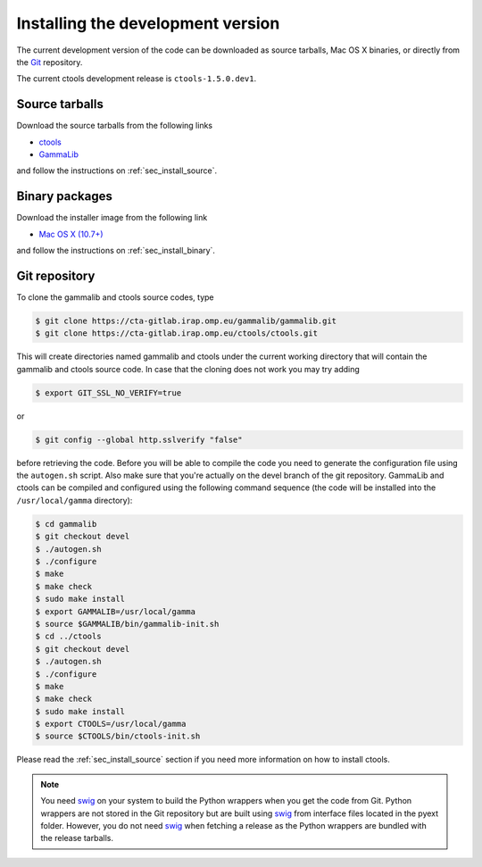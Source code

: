 .. _sec_install_devel:

Installing the development version
==================================

The current development version of the code can be downloaded as source
tarballs, Mac OS X binaries, or directly from the `Git <https://git-scm.com/>`_
repository.

The current ctools development release is ``ctools-1.5.0.dev1``.


Source tarballs
---------------

Download the source tarballs from the following links

- `ctools <http://cta.irap.omp.eu/ctools/releases/ctools/ctools-1.5.0.dev1.tar.gz>`_
- `GammaLib <http://cta.irap.omp.eu/ctools/releases/gammalib/gammalib-1.5.0.dev1.tar.gz>`_

and follow the instructions on :ref:`sec_install_source`.


Binary packages
---------------

Download the installer image from the following link

- `Mac OS X (10.7+) <http://cta.irap.omp.eu/ctools/releases/ctools/ctools-1.5.0.dev1-macosx10.7.dmg>`_

and follow the instructions on :ref:`sec_install_binary`.


Git repository
--------------

To clone the gammalib and ctools source codes, type

.. code-block:: bash

   $ git clone https://cta-gitlab.irap.omp.eu/gammalib/gammalib.git
   $ git clone https://cta-gitlab.irap.omp.eu/ctools/ctools.git
  
This will create directories named gammalib and ctools under the current
working directory that will contain the gammalib and ctools source code.
In case that the cloning does not work you may try adding

.. code-block:: bash

   $ export GIT_SSL_NO_VERIFY=true

or

.. code-block:: bash

   $ git config --global http.sslverify "false"

before retrieving the code.
Before you will be able to compile the code you need to generate the
configuration file using the ``autogen.sh`` script.
Also make sure that you're actually on the devel branch of the git
repository. GammaLib and ctools can be compiled and configured using
the following command sequence (the code will be installed into the 
``/usr/local/gamma`` directory):

.. code-block:: bash

   $ cd gammalib
   $ git checkout devel
   $ ./autogen.sh
   $ ./configure
   $ make
   $ make check
   $ sudo make install
   $ export GAMMALIB=/usr/local/gamma
   $ source $GAMMALIB/bin/gammalib-init.sh
   $ cd ../ctools
   $ git checkout devel
   $ ./autogen.sh
   $ ./configure
   $ make
   $ make check
   $ sudo make install
   $ export CTOOLS=/usr/local/gamma
   $ source $CTOOLS/bin/ctools-init.sh

Please read the :ref:`sec_install_source` section if you need more information
on how to install ctools.

.. note::
   You need `swig <http://www.swig.org/>`_ on your system to build the
   Python wrappers when you get the code from Git. Python wrappers are
   not stored in the Git repository but are built using
   `swig <http://www.swig.org/>`_ from interface files located in the
   pyext folder. However, you do not need `swig <http://www.swig.org/>`_
   when fetching a release as the Python wrappers are bundled with the
   release tarballs.
